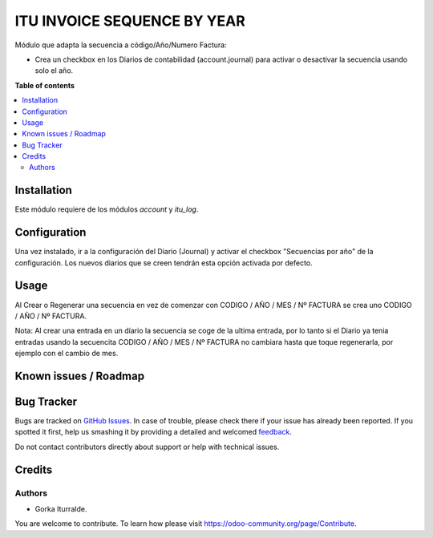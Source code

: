 =============================
ITU INVOICE SEQUENCE BY YEAR
=============================

Módulo que adapta la secuencia a código/Año/Numero Factura:

* Crea un checkbox en los Diarios de contabilidad (account.journal) para activar
  o desactivar la secuencia usando solo el año. 

**Table of contents**

.. contents::
   :local:

Installation
============

Este módulo requiere de los módulos `account` y `itu_log`.

Configuration
=============

Una vez instalado, ir a la configuración del Diario (Journal) y activar
el checkbox "Secuencias por año" de la configuración. Los nuevos diarios que se creen
tendrán esta opción activada por defecto. 

Usage
=====

Al Crear o Regenerar una secuencia en vez de comenzar con CODIGO / AÑO / MES / Nº FACTURA
se crea uno CODIGO / AÑO / Nº FACTURA. 

Nota: Al crear una entrada en un díario la secuencia se coge de la ultima entrada, por lo tanto
si el Diario ya tenia entradas usando la secuencita CODIGO / AÑO / MES / Nº FACTURA no cambiara 
hasta que toque regenerarla, por ejemplo con el cambio de mes. 

Known issues / Roadmap
======================


Bug Tracker
===========

Bugs are tracked on `GitHub Issues <https://github.com/itu1982/itu_odoo_addons/issues>`_.
In case of trouble, please check there if your issue has already been reported.
If you spotted it first, help us smashing it by providing a detailed and welcomed
`feedback <https://github.com/itu1982/itu_odoo_addons/issues/new?body=module:itu_invoice_seq_by_year%0Aversion:%14.0.0.0.2**Steps%20to%20reproduce**%0A-%20...%0A%0A**Current%20behavior**%0A%0A**Expected%20behavior**>`_.

Do not contact contributors directly about support or help with technical issues.

Credits
=======

Authors
~~~~~~~

* Gorka Iturralde.

You are welcome to contribute. To learn how please visit https://odoo-community.org/page/Contribute.

